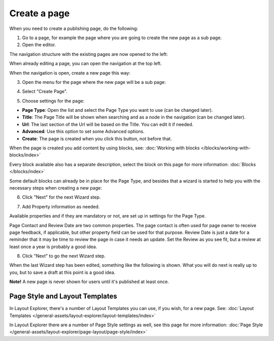 Create a page
===========================================

When you need to create a publishing page, do the following:

1. Go to a page, for example the page where you are going to create the new page as a sub page.
2. Open the editor.

.. image:: select-edit-new.png

The navigation structure with the existing pages are now opened to the left:

.. image:: page-structure-new.png

When already editing a page, you can open the navigation at the top left.

.. image:: open-navigation-new.png

When the navigation is open, create a new page this way:

3. Open the menu for the page where the new page will be a sub page:

.. image:: new-page-open-menu-new.png

4. Select "Create Page".

.. image:: new-page-create-page-new.png

5. Choose settings for the page:

.. image:: new-page-settings-new.png

+ **Page Type**: Open the list and select the Page Type you want to use (can be changed later).
+ **Title**: The Page Title will be shown when searching and as a node in the navigation (can be changed later).
+ **Url**: The last section of the Url will be based on the Title. You can edit it if needed. 
+ **Advanced**: Use this option to set some Advanced options.
+ **Create**: The page is created when you click this button, not before that.

.. image:: new-page-create-button-new.png

When the page is created you add content by using blocks, see: :doc:`Working with blocks </blocks/working-with-blocks/index>`

Every block available also has a separate description, select the block on this page for more information: :doc:`Blocks </blocks/index>`

Some default blocks can already be in place for the Page Type, and besides that a wizard is started to help you with the necessary steps when creating a new page:

6. Click "Next" for the next Wizard step.

.. image:: new-page-example-new.png

7. Add Property information as needed. 

Available properties and if they are mandatory or not, are set up in settings for the Page Type.

Page Contact and Review Date are two common properties. The page contact is often used for page owner to receive page feedback, if applicable, but other property field can be used for that purpose. Review Date is just a date for a reminder that it may be time to review the page in case it needs an update. Set the Review as you see fit, but a review at least once a year is probably a good idea.

8. Click "Next" to go the next Wizard step.

.. image:: new-page-properties-next-new.png

When the last Wizard step has been edited, something like the following is shown. What you will do next is really up to you, but to save a draft at this point is a good idea.

.. image:: new-page-finished-new.png

**Note!** A new page is never shown for users until it's published at least once.

Page Style and Layout Templates
************************************
In Layout Explorer, there's a number of Layout Templates you can use, if you wish, for a new page. See: :doc:`Layout Templates </general-assets/layout-explorer/layout-templates/index>`

In Layout Explorer there are a number of Page Style settings as well, see this page for more information: :doc:`Page Style </general-assets/layout-explorer/page-layout/page-style/index>`











